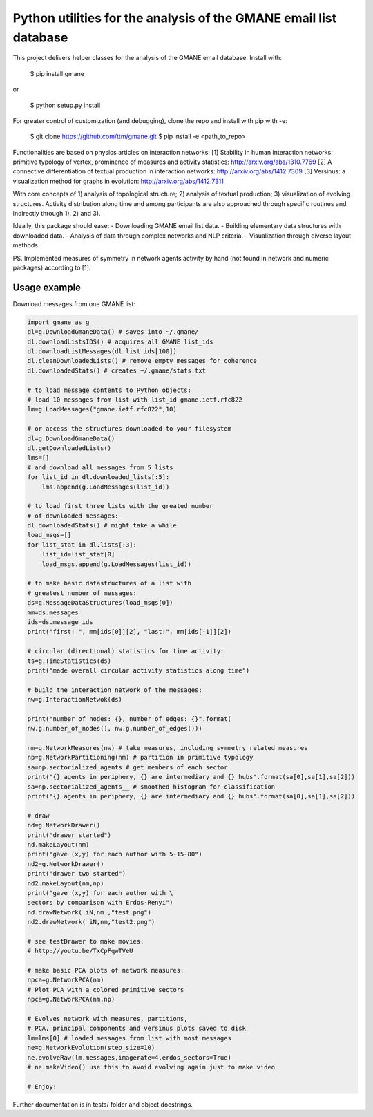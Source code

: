 ==================================================================
Python utilities for the analysis of the GMANE email list database
==================================================================

This project delivers helper classes for the analysis of the GMANE
email database. Install with:

    $ pip install gmane

or

    $ python setup.py install

For greater control of customization (and debugging), clone the repo and install with pip with -e:

    $ git clone https://github.com/ttm/gmane.git
    $ pip install -e <path_to_repo>

Functionalities are based on physics articles on interaction networks:
[1] Stability in human interaction networks: primitive typology of vertex, prominence of measures and activity statistics: http://arxiv.org/abs/1310.7769
[2] A connective differentiation of textual production in interaction networks: http://arxiv.org/abs/1412.7309
[3] Versinus: a visualization method for graphs in evolution: http://arxiv.org/abs/1412.7311

With core concepts of 1) analysis of topological structure; 2) analysis of textual production; 3) visualization of evolving structures. Activity distribution along time and among participants are also approached through specific routines and indirectly through 1), 2) and 3).

Ideally, this package should ease:
- Downloading GMANE email list data.
- Building elementary data structures with downloaded data.
- Analysis of data through complex networks and NLP criteria.
- Visualization through diverse layout methods.

PS.
Implemented measures of symmetry in network agents activity by hand (not found in network and numeric packages) according to [1].

Usage example
=================
Download messages from one GMANE list:

.. code:: python

    import gmane as g
    dl=g.DownloadGmaneData() # saves into ~/.gmane/
    dl.downloadListsIDS() # acquires all GMANE list_ids
    dl.downloadListMessages(dl.list_ids[100])
    dl.cleanDownloadedLists() # remove empty messages for coherence
    dl.downloadedStats() # creates ~/.gmane/stats.txt

    # to load message contents to Python objects:
    # load 10 messages from list with list_id gmane.ietf.rfc822
    lm=g.LoadMessages("gmane.ietf.rfc822",10)

    # or access the structures downloaded to your filesystem
    dl=g.DownloadGmaneData()
    dl.getDownloadedLists()
    lms=[]
    # and download all messages from 5 lists
    for list_id in dl.downloaded_lists[:5]:
        lms.append(g.LoadMessages(list_id))

    # to load first three lists with the greated number
    # of downloaded messages:
    dl.downloadedStats() # might take a while
    load_msgs=[]
    for list_stat in dl.lists[:3]:
        list_id=list_stat[0]
        load_msgs.append(g.LoadMessages(list_id))

    # to make basic datastructures of a list with
    # greatest number of messages:
    ds=g.MessageDataStructures(load_msgs[0])
    mm=ds.messages
    ids=ds.message_ids
    print("first: ", mm[ids[0]][2], "last:", mm[ids[-1]][2])

    # circular (directional) statistics for time activity:
    ts=g.TimeStatistics(ds)
    print("made overall circular activity statistics along time")
    
    # build the interaction network of the messages:
    nw=g.InteractionNetwok(ds)

    print("number of nodes: {}, number of edges: {}".format(
    nw.g.number_of_nodes(), nw.g.number_of_edges()))

    nm=g.NetworkMeasures(nw) # take measures, including symmetry related measures
    np=g.NetworkPartitioning(nm) # partition in primitive typology
    sa=np.sectorialized_agents # get members of each sector
    print("{} agents in periphery, {} are intermediary and {} hubs".format(sa[0],sa[1],sa[2]))
    sa=np.sectorialized_agents__ # smoothed histogram for classification
    print("{} agents in periphery, {} are intermediary and {} hubs".format(sa[0],sa[1],sa[2]))

    # draw
    nd=g.NetworkDrawer()
    print("drawer started")
    nd.makeLayout(nm)
    print("gave (x,y) for each author with 5-15-80")
    nd2=g.NetworkDrawer()
    print("drawer two started")
    nd2.makeLayout(nm,np)
    print("gave (x,y) for each author with \
    sectors by comparison with Erdos-Renyi")
    nd.drawNetwork( iN,nm ,"test.png")
    nd2.drawNetwork( iN,nm,"test2.png")

    # see testDrawer to make movies:
    # http://youtu.be/TxCpFqwTVeU

    # make basic PCA plots of network measures:
    npca=g.NetworkPCA(nm)
    # Plot PCA with a colored primitive sectors 
    npca=g.NetworkPCA(nm,np)

    # Evolves network with measures, partitions,
    # PCA, principal components and versinus plots saved to disk
    lm=lms[0] # loaded messages from list with most messages
    ne=g.NetworkEvolution(step_size=10)
    ne.evolveRaw(lm.messages,imagerate=4,erdos_sectors=True)
    # ne.makeVideo() use this to avoid evolving again just to make video

    # Enjoy!

Further documentation is in tests/ folder and object docstrings.
